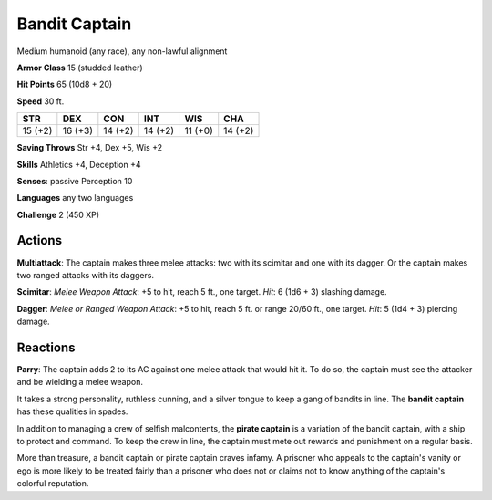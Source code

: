 
.. _srd:bandit-captain:

Bandit Captain
--------------

Medium humanoid (any race), any non-lawful alignment

**Armor Class** 15 (studded leather)

**Hit Points** 65 (10d8 + 20)

**Speed** 30 ft.

+-----------+-----------+-----------+-----------+-----------+-----------+
| STR       | DEX       | CON       | INT       | WIS       | CHA       |
+===========+===========+===========+===========+===========+===========+
| 15 (+2)   | 16 (+3)   | 14 (+2)   | 14 (+2)   | 11 (+0)   | 14 (+2)   |
+-----------+-----------+-----------+-----------+-----------+-----------+

**Saving Throws** Str +4, Dex +5, Wis +2

**Skills** Athletics +4, Deception +4

**Senses**: passive Perception 10

**Languages** any two languages

**Challenge** 2 (450 XP)

Actions
~~~~~~~~~~~~~~~~~~~~~~~~~~~~~~~~~

**Multiattack**: The captain makes three melee attacks: two with its
scimitar and one with its dagger. Or the captain makes two ranged
attacks with its daggers.

**Scimitar**: *Melee Weapon Attack*: +5 to
hit, reach 5 ft., one target. *Hit*: 6 (1d6 + 3) slashing damage.

**Dagger**: *Melee or Ranged Weapon Attack*: +5 to hit, reach 5 ft. or
range 20/60 ft., one target. *Hit*: 5 (1d4 + 3) piercing damage.

Reactions
~~~~~~~~~~~~~~~~~~~~~~~~~~~~~~~~~

**Parry**: The captain adds 2 to its AC against one melee attack that
would hit it. To do so, the captain must see the attacker and be
wielding a melee weapon.

It takes a strong personality, ruthless cunning, and a silver tongue to
keep a gang of bandits in line. The **bandit captain** has these
qualities in spades.

In addition to managing a crew of selfish malcontents, the **pirate
captain** is a variation of the bandit captain, with a ship to protect
and command. To keep the crew in line, the captain must mete out rewards
and punishment on a regular basis.

More than treasure, a bandit captain or pirate captain craves infamy. A
prisoner who appeals to the captain's vanity or ego is more likely to be
treated fairly than a prisoner who does not or claims not to know
anything of the captain's colorful reputation.
